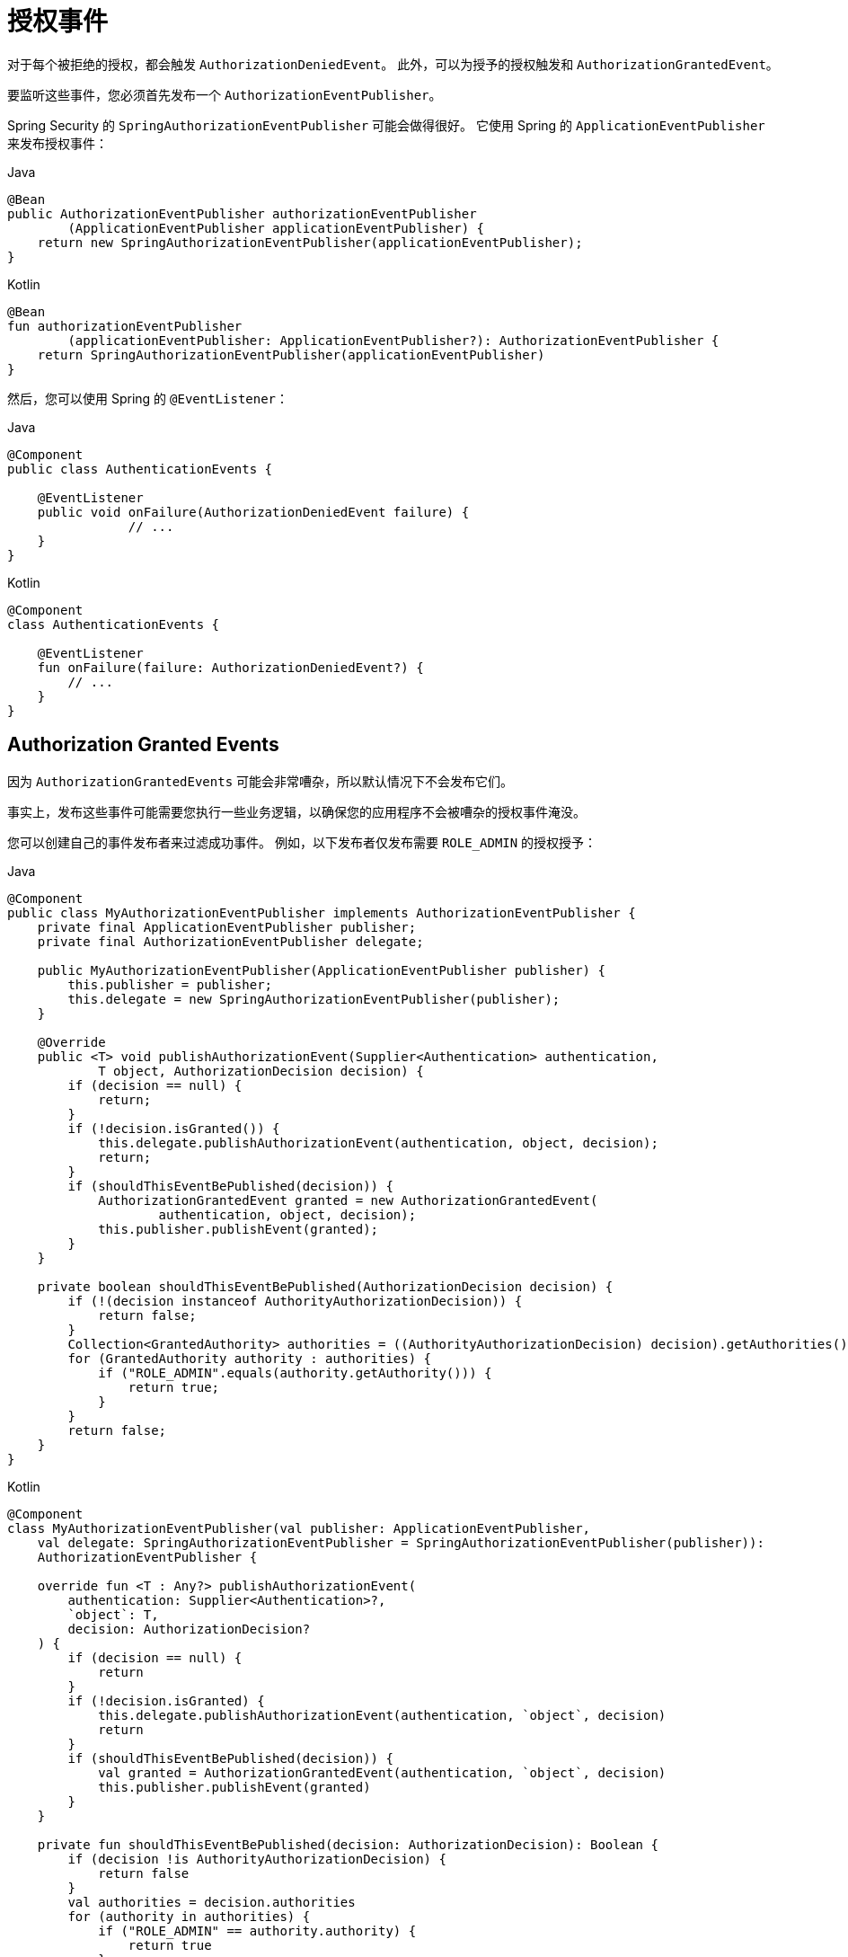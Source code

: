 [[servlet-authorization-events]]
= 授权事件

对于每个被拒绝的授权，都会触发 `AuthorizationDeniedEvent`。 此外，可以为授予的授权触发和 `AuthorizationGrantedEvent`。

要监听这些事件，您必须首先发布一个 `AuthorizationEventPublisher`。

Spring Security 的 `SpringAuthorizationEventPublisher` 可能会做得很好。 它使用 Spring 的 `ApplicationEventPublisher` 来发布授权事件：

====
.Java
[source,java,role="primary"]
----
@Bean
public AuthorizationEventPublisher authorizationEventPublisher
        (ApplicationEventPublisher applicationEventPublisher) {
    return new SpringAuthorizationEventPublisher(applicationEventPublisher);
}
----

.Kotlin
[source,kotlin,role="secondary"]
----
@Bean
fun authorizationEventPublisher
        (applicationEventPublisher: ApplicationEventPublisher?): AuthorizationEventPublisher {
    return SpringAuthorizationEventPublisher(applicationEventPublisher)
}
----
====

然后，您可以使用 Spring 的 `@EventListener`：

====
.Java
[source,java,role="primary"]
----
@Component
public class AuthenticationEvents {

    @EventListener
    public void onFailure(AuthorizationDeniedEvent failure) {
		// ...
    }
}
----

.Kotlin
[source,kotlin,role="secondary"]
----
@Component
class AuthenticationEvents {

    @EventListener
    fun onFailure(failure: AuthorizationDeniedEvent?) {
        // ...
    }
}
----
====

[[authorization-granted-events]]
== Authorization Granted Events

因为 `AuthorizationGrantedEvents` 可能会非常嘈杂，所以默认情况下不会发布它们。

事实上，发布这些事件可能需要您执行一些业务逻辑，以确保您的应用程序不会被嘈杂的授权事件淹没。

您可以创建自己的事件发布者来过滤成功事件。 例如，以下发布者仅发布需要 `ROLE_ADMIN` 的授权授予：

====
.Java
[source,java,role="primary"]
----
@Component
public class MyAuthorizationEventPublisher implements AuthorizationEventPublisher {
    private final ApplicationEventPublisher publisher;
    private final AuthorizationEventPublisher delegate;

    public MyAuthorizationEventPublisher(ApplicationEventPublisher publisher) {
        this.publisher = publisher;
        this.delegate = new SpringAuthorizationEventPublisher(publisher);
    }

    @Override
    public <T> void publishAuthorizationEvent(Supplier<Authentication> authentication,
            T object, AuthorizationDecision decision) {
        if (decision == null) {
            return;
        }
        if (!decision.isGranted()) {
            this.delegate.publishAuthorizationEvent(authentication, object, decision);
            return;
        }
        if (shouldThisEventBePublished(decision)) {
            AuthorizationGrantedEvent granted = new AuthorizationGrantedEvent(
                    authentication, object, decision);
            this.publisher.publishEvent(granted);
        }
    }

    private boolean shouldThisEventBePublished(AuthorizationDecision decision) {
        if (!(decision instanceof AuthorityAuthorizationDecision)) {
            return false;
        }
        Collection<GrantedAuthority> authorities = ((AuthorityAuthorizationDecision) decision).getAuthorities();
        for (GrantedAuthority authority : authorities) {
            if ("ROLE_ADMIN".equals(authority.getAuthority())) {
                return true;
            }
        }
        return false;
    }
}
----

.Kotlin
[source,kotlin,role="secondary"]
----
@Component
class MyAuthorizationEventPublisher(val publisher: ApplicationEventPublisher,
    val delegate: SpringAuthorizationEventPublisher = SpringAuthorizationEventPublisher(publisher)):
    AuthorizationEventPublisher {

    override fun <T : Any?> publishAuthorizationEvent(
        authentication: Supplier<Authentication>?,
        `object`: T,
        decision: AuthorizationDecision?
    ) {
        if (decision == null) {
            return
        }
        if (!decision.isGranted) {
            this.delegate.publishAuthorizationEvent(authentication, `object`, decision)
            return
        }
        if (shouldThisEventBePublished(decision)) {
            val granted = AuthorizationGrantedEvent(authentication, `object`, decision)
            this.publisher.publishEvent(granted)
        }
    }

    private fun shouldThisEventBePublished(decision: AuthorizationDecision): Boolean {
        if (decision !is AuthorityAuthorizationDecision) {
            return false
        }
        val authorities = decision.authorities
        for (authority in authorities) {
            if ("ROLE_ADMIN" == authority.authority) {
                return true
            }
        }
        return false
    }
}
----
====
